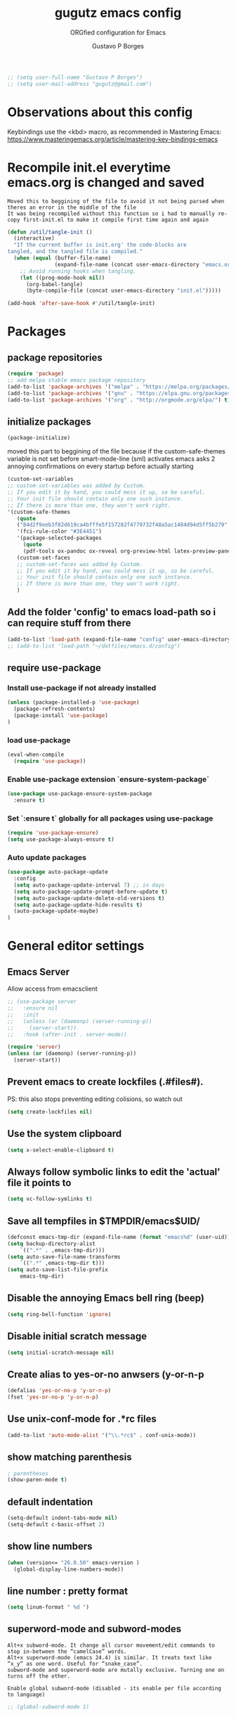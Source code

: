 #+OPTIONS: toc:0 num:nil
# #######################################################################
#+TITLE:     gugutz emacs config
#+SUBTITLE:  ORGfied configuration for Emacs
#+AUTHOR:    Gustavo P Borges
#+EMAIL:     gugutz@gmail.com
#+DESCRIPTION: This file is compiled to init.el automatically on every save
# #######################################################################

#+BEGIN_SRC emacs-lisp :tangle init.el
  ;; (setq user-full-name "Gustavo P Borges")
  ;; (setq user-mail-address "gugutz@gmail.com")
#+END_SRC
* Observations about this config
Keybindings use the <kbd> macro, as recommended in Mastering Emacs:
https://www.masteringemacs.org/article/mastering-key-bindings-emacs

* Recompile init.el everytime emacs.org is changed and saved

  : Moved this to beggining of the file to avoid it not being parsed when theres an error in the middle of the file
  : It was being recompiled without this function so i had to manually re-copy first-init.el to make it compile first time again and again


  #+BEGIN_SRC emacs-lisp :tangle init.el
(defun /util/tangle-init ()
  (interactive)
  "If the current buffer is init.org' the code-blocks are
tangled, and the tangled file is compiled."
  (when (equal (buffer-file-name)
               (expand-file-name (concat user-emacs-directory "emacs.org")))
    ;; Avoid running hooks when tangling.
    (let ((prog-mode-hook nil))
      (org-babel-tangle)
      (byte-compile-file (concat user-emacs-directory "init.el")))))
  #+END_SRC

  #+BEGIN_SRC emacs-lisp :tangle init.el
  (add-hook 'after-save-hook #'/util/tangle-init)
  #+END_SRC

* Packages

** package repositories

#+BEGIN_SRC emacs-lisp :tangle init.el
(require 'package)
;; add melpa stable emacs package repository
(add-to-list 'package-archives '("melpa" . "https://melpa.org/packages/"))
(add-to-list 'package-archives '("gnu" . "https://elpa.gnu.org/packages/"))
(add-to-list 'package-archives '("org" . "http://orgmode.org/elpa/") t) ; Org-mode's repository
#+END_SRC

** initialize packages
#+BEGIN_SRC emacs-lisp :tangle init.el
(package-initialize)
#+END_SRC

moved this part to beggining of the file because if the
custom-safe-themes variable is not set before smart-mode-line (sml) activates
emacs asks 2 annoying confirmations on every startup before actually starting

#+BEGIN_SRC emacs-lisp :tangle init.el
(custom-set-variables
;; custom-set-variables was added by Custom.
;; If you edit it by hand, you could mess it up, so be careful.
;; Your init file should contain only one such instance.
;; If there is more than one, they won't work right.
'(custom-safe-themes
   (quote
   ("84d2f9eeb3f82d619ca4bfffe5f157282f4779732f48a5ac1484d94d5ff5b279" "57f95012730e3a03ebddb7f2925861ade87f53d5bbb255398357731a7b1ac0e0" "3c83b3676d796422704082049fc38b6966bcad960f896669dfc21a7a37a748fa" default)))
   '(fci-rule-color "#3E4451")
   '(package-selected-packages
     (quote
     (pdf-tools ox-pandoc ox-reveal org-preview-html latex-preview-pane smart-mode-line-powerline-theme base16-theme gruvbox-theme darktooth-theme rainbow-mode smartscan restclient editorconfig prettier-js pandoc rjsx-mode js2-refactor web-mode evil-org multiple-cursors flycheck smart-mode-line ## evil-leader evil-commentary evil-surround htmlize magit neotree evil json-mode web-serverx org))))
   (custom-set-faces
   ;; custom-set-faces was added by Custom.
   ;; If you edit it by hand, you could mess it up, so be careful.
   ;; Your init file should contain only one such instance.
   ;; If there is more than one, they won't work right.
   )
#+END_SRC

** Add the folder 'config' to emacs load-path so i can require stuff from there

#+BEGIN_SRC emacs-lisp :tangle init.el
(add-to-list 'load-path (expand-file-name "config" user-emacs-directory))
;; (add-to-list 'load-path "~/dotfiles/emacs.d/config")
#+END_SRC

** require use-package

*** Install use-package if not already installed
#+BEGIN_SRC emacs-lisp :tangle init.el
(unless (package-installed-p 'use-package)
  (package-refresh-contents)
  (package-install 'use-package)
)
#+END_SRC

*** load use-package
#+BEGIN_SRC emacs-lisp :tangle init.el
(eval-when-compile
  (require 'use-package))
#+END_SRC

*** Enable use-package extension `ensure-system-package`
#+BEGIN_SRC emacs-lisp :tangle init.el
(use-package use-package-ensure-system-package
  :ensure t)
#+END_SRC

*** Set `:ensure t` globally for all packages using use-package
#+BEGIN_SRC emacs-lisp :tangle init.el
(require 'use-package-ensure)
(setq use-package-always-ensure t)
#+END_SRC

*** Auto update packages
#+BEGIN_SRC emacs-lisp :tangle init.el
(use-package auto-package-update
  :config
  (setq auto-package-update-interval 7) ;; in days
  (setq auto-package-update-prompt-before-update t)
  (setq auto-package-update-delete-old-versions t)
  (setq auto-package-update-hide-results t)
  (auto-package-update-maybe)
)
#+END_SRC


* General editor settings

** Emacs Server
Allow access from emacsclient
#+BEGIN_SRC emacs-lisp :tangle init.el
  ;; (use-package server
  ;;   :ensure nil
  ;;   :init
  ;;   (unless (or (daemonp) (server-running-p))
  ;;     (server-start))
  ;;   :hook (after-init . server-mode))
#+END_SRC

#+BEGIN_SRC emacs-lisp :tangle init.el
  (require 'server)
  (unless (or (daemonp) (server-running-p))
    (server-start))
#+END_SRC

** Prevent emacs to create lockfiles (.#files#).

PS: this also stops preventing editing colisions, so watch out
#+BEGIN_SRC emacs-lisp :tangle init.el
(setq create-lockfiles nil)
#+END_SRC

** Use the system clipboard
   #+BEGIN_SRC emacs-lisp :tangle init.el
(setq x-select-enable-clipboard t)
   #+END_SRC

** Always follow symbolic links to edit the 'actual' file it points to

#+BEGIN_SRC emacs-lisp :tangle init.el
(setq vc-follow-symlinks t)
#+END_SRC

** Save all tempfiles in $TMPDIR/emacs$UID/

#+BEGIN_SRC emacs-lisp :tangle init.el
(defconst emacs-tmp-dir (expand-file-name (format "emacs%d" (user-uid)) temporary-file-directory))
(setq backup-directory-alist
    `((".*" . ,emacs-tmp-dir)))
(setq auto-save-file-name-transforms
    `((".*" ,emacs-tmp-dir t)))
(setq auto-save-list-file-prefix
    emacs-tmp-dir)
#+END_SRC

** Disable the annoying Emacs bell ring (beep)

#+BEGIN_SRC emacs-lisp :tangle init.el
(setq ring-bell-function 'ignore)
#+END_SRC

** Disable initial scratch message

#+BEGIN_SRC emacs-lisp :tangle init.el
(setq initial-scratch-message nil)
#+END_SRC
** Create alias to yes-or-no anwsers (y-or-n-p
   #+BEGIN_SRC emacs-lisp :tangle init.el
(defalias 'yes-or-no-p 'y-or-n-p)
(fset 'yes-or-no-p 'y-or-n-p)
   #+END_SRC

** Use unix-conf-mode for .*rc files
#+BEGIN_SRC emacs-lisp :tangle init.el
(add-to-list 'auto-mode-alist '("\\.*rc$" . conf-unix-mode))
#+END_SRC
** show matching parenthesis
#+BEGIN_SRC emacs-lisp :tangle init.el
; parentheses
(show-paren-mode t)
#+END_SRC

** default indentation
#+BEGIN_SRC emacs-lisp :tangle init.el
(setq-default indent-tabs-mode nil)
(setq-default c-basic-offset 2)
#+END_SRC

** show line numbers
   #+BEGIN_SRC emacs-lisp :tangle init.el
  (when (version<= "26.0.50" emacs-version )
    (global-display-line-numbers-mode))
   #+END_SRC

** line number : pretty format
#+BEGIN_SRC emacs-lisp :tangle init.el
(setq linum-format " %d ")
#+END_SRC

** superword-mode and subword-modes

: Alt+x subword-mode. It change all cursor movement/edit commands to stop in-between the “camelCase” words.
: Alt+x superword-mode (emacs 24.4) is similar. It treats text like “x_y” as one word. Useful for “snake_case”.
: subword-mode and superword-mode are mutally exclusive. Turning one on turns off the other.

: Enable global subword-mode (disabled - its enable per file according to language)
#+BEGIN_SRC emacs-lisp :tangle init.el
;; (global-subword-mode 1)
#+END_SRC

** Turn on auto-revert mode (auto updates files changed on disk)

#+BEGIN_SRC emacs-lisp :tangle init.el
(global-auto-revert-mode 1)
(setq auto-revert-interval 0.5)
#+END_SRC

** Spellchecking
   #+BEGIN_SRC emacs-lisp :tangle init.el
(defconst *spell-check-support-enabled* t) ;; Enable with t if you prefer
   #+END_SRC

** C-n insert newlines if the point is at the end of the buffer.

: Useful, as it means you won’t have to reach for the return key to add newlines!
#+BEGIN_SRC emacs-lisp :tangle init.el
(setq next-line-add-newlines t)
#+END_SRC

** Remove the ^M characters from files that contains Unix and DOS line endings

#+BEGIN_SRC emacs-lisp :tangle init.el
(defun remove-dos-eol ()
  "Do not show ^M in files containing mixed UNIX and DOS line endings."
  (interactive)
  (setq buffer-display-table (make-display-table))
  (aset buffer-display-table ?\^M [])
)
#+END_SRC

*** Hook it to text-mode and prog-mode
#+BEGIN_SRC emacs-lisp :tangle init.el
(add-hook 'text-mode-hook 'remove-dos-eol)
(add-hook 'prog-mode-hook 'remove-dos-eol)
#+END_SRC

** Increase, decrease and adjust font size

   #+BEGIN_SRC emacs-lisp :tangle init.el
  (global-set-key (kbd "C-S-+") #'text-scale-increase)
  (global-set-key (kbd "C-S-_") #'text-scale-decrease)
  ;; (global-set-key (kbd "C-)") #'text-scale-adjust)
   #+END_SRC

** expand-region
#+BEGIN_SRC emacs-lisp :tangle init.el
;; (require 'expand-region)
(global-set-key (kbd "C-S-<tab>") 'er/expand-region)
#+END_SRC

** refresh buffer with F5
#+BEGIN_SRC emacs-lisp :tangle init.el
(global-set-key [f5] '(lambda () (interactive) (revert-buffer nil t nil)))
#+END_SRC
** C-k kills current buffer without having to select which buffer

By default C-x k prompts to select which buffer should be selected.
I almost always want to kill the current buffer, so this snippet helps in that.
#+BEGIN_SRC emacs-lisp :tangle init.el
;; Kill current buffer; prompt only if
;; there are unsaved changes.
(global-set-key (kbd "C-x k")
  '(lambda () (interactive) (kill-buffer (current-buffer)))
)
#+END_SRC

** smooth scrolling

#+BEGIN_SRC emacs-lisp :tangle init.el
;; Vertical Scroll
(setq scroll-step 1)
(setq scroll-margin 1)
(setq scroll-conservatively 101)
(setq scroll-up-aggressively 0.01)
(setq scroll-down-aggressively 0.01)
(setq auto-window-vscroll nil)
(setq fast-but-imprecise-scrolling nil)
(setq mouse-wheel-scroll-amount '(1 ((shift) . 1)))
(setq mouse-wheel-progressive-speed nil)
;; Horizontal Scroll
(setq hscroll-step 1)
(setq hscroll-margin 1)
#+END_SRC

* Text editing settings

#+BEGIN_SRC emacs-lisp :tangle init.el
(defun upcase-backward-word (arg)
  (interactive "p")
  (upcase-word (- arg))
)
#+END_SRC

#+BEGIN_SRC emacs-lisp :tangle init.el
(defun downcase-backward-word (arg)
  (interactive "p")
  (downcase-word (- arg))
)
#+END_SRC

#+BEGIN_SRC emacs-lisp :tangle init.el
(defun capitalize-backward-word (arg)
  (interactive "p")
  (capitalize-word (- arg))
)
#+END_SRC

#+BEGIN_SRC emacs-lisp :tangle init.el
(global-set-key (kbd "C-M-u")	 'upcase-backward-word)
(global-set-key (kbd "C-M-l")	 'downcase-backward-word)
;; this replaces native capitlize word!
(global-set-key (kbd "M-c")	 'capitalize-backward-word)
#+END_SRC


* GPG Encryption

  #+BEGIN_SRC emacs-lisp :tangle init.el
(require 'epa-file)
(epa-file-enable)
  #+END_SRC

* Make emacs use $PATH defined in the systems shell

: snippet taken from oficial use package github page
#+BEGIN_SRC emacs-lisp :tangle init.el
(use-package exec-path-from-shell
  :if (memq window-system '(mac ns))
  :ensure t
  :config
  (exec-path-from-shell-initialize)
)
#+END_SRC

* Mouse configuration
** Enable mouse support in terminal mode

#+BEGIN_SRC emacs-lisp :tangle init.el
(when (eq window-system nil)
  (xterm-mouse-mode 1))
#+END_SRC

#+BEGIN_SRC emacs-lisp :tangle init.el
  ;; (use-package mouse3
  ;;     :config
  ;; (global-set-key (kbd "<mouse-3>") 'mouse3-popup-menu))
#+END_SRC

** right-click-context-menu

#+BEGIN_SRC emacs-lisp :tangle init.el
(use-package right-click-context
  :ensure t
  :config
  (global-set-key (kbd "<menu>") 'right-click-context-menu)
  (global-set-key (kbd "<mouse-3>") 'right-click-context-menu)
  (bind-key "C-c <mouse-3>" 'right-click-context-menu)

  ;; (setq right-click-context-mode-lighter "🐭")

  ;; customize the right-click-context-menu
  (let ((right-click-context-local-menu-tree
       (append right-click-context-global-menu-tree
             '(("Insert"
                ("Go to definition" :call (lsp-goto-type-definition)
                ("FooBar" :call (insert "FooBar"))
                )))))
  (right-click-context-menu))))
#+END_SRC

* hippie-expand (native emacs expand function)

#+BEGIN_SRC emacs-lisp :tangle init.el
(use-package hippie-exp
  ;;:ensure nil
  :defer t
  :bind
  ("<tab>" . hippie-expand)
  ("<C-return>" . hippie-expand)
  ("C-M-SPC" . hippie-expand)
  (:map evil-insert-state-map
  ("<tab>" . hippie-expand)
  )
  :config
  (setq-default hippie-expand-try-functions-list
        '(yas-hippie-try-expand
          yas-expand
          company-indent-or-complete-common
          emmet-expand-line
          )
  )
)
#+END_SRC


* undo-tree
#+BEGIN_SRC emacs-lisp :tangle init.el
(use-package undo-tree
  :ensure t
  :init
  (global-undo-tree-mode)
;;  (undo-tree-mode)
)
#+END_SRC

* Evil

#+BEGIN_SRC emacs-lisp :tangle init.el
(use-package evil
    :ensure t
    :init
    (setq evil-ex-complete-emacs-commands nil)
    (setq evil-vsplit-window-right t)
    (setq evil-split-window-below t)
    (setq evil-shift-round nil)
    (setq evil-esc-delay 0)  ;; Don't wait for any other keys after escape is pressed.
    ;; Make Evil look a bit more like (n) vim  (??)
    (setq evil-search-module 'isearch-regexp)
    ;; (setq evil-search-module 'evil-search)
    (setq evil-magic 'very-magic)
    (setq evil-shift-width (symbol-value 'tab-width))
    (setq evil-regexp-search t)
    (setq evil-search-wrap t)
    ;; (setq evil-want-C-i-jump t)
    (setq evil-want-C-u-scroll t)
    (setq evil-want-fine-undo nil)
    (setq evil-want-integration nil)
    ;; (setq evil-want-abbrev-on-insert-exit nil)
    (setq evil-want-abbrev-expand-on-insert-exit nil)
    (setq evil-mode-line-format '(before . mode-line-front-space)) ;; move evil tag to beginning of modeline
    ;; Cursor is alway black because of evil.
    ;; Here is the workaround
    ;; (@see https://bitbucket.org/lyro/evil/issue/342/evil-default-cursor-setting-should-default)
    (setq evil-default-cursor t)
    ;; change cursor color according to mode
    (setq evil-emacs-state-cursor '("#ff0000" box))
    (setq evil-motion-state-cursor '("#FFFFFF" box))
    (setq evil-normal-state-cursor '("#00ff00" box))
    (setq evil-visual-state-cursor '("#abcdef" box))
    (setq evil-insert-state-cursor '("#e2f00f" bar))
    (setq evil-replace-state-cursor '("red" hbar))
    (setq evil-operator-state-cursor '("red" hollow))

  :bind
  (:map evil-normal-state-map
  ("g t" . centaur-tabs-forward)
  ("g T" . centaur-tabs-backward)
  (", w" . evil-window-vsplit)
  ("C-r" . undo-tree-redo)
  )
  (:map evil-insert-state-map
  ;; this is also defined globally above in the config
  ("C-S-<tab>" . er/expand-region)
  )

;; check if global-set-key also maps to evil insert mode; if yes delete bellow snippets
  :config
  (evil-mode)

;; unset evil bindings that conflits with other stuff
  (define-key evil-insert-state-map (kbd "<tab>") nil)
  (define-key evil-normal-state-map (kbd "<tab>") nil)
  (define-key evil-visual-state-map (kbd "<tab>") nil)

  ;; vim-like navigation with C-w hjkl
  (define-prefix-command 'evil-window-map)
  (define-key evil-window-map (kbd "h") 'evil-window-left)
  (define-key evil-window-map (kbd "j") 'evil-window-down)
  (define-key evil-window-map (kbd "k") 'evil-window-up)
  (define-key evil-window-map (kbd "l") 'evil-window-right)
  (define-key evil-window-map (kbd "b") 'evil-window-bottom-right)
  (define-key evil-window-map (kbd "c") 'evil-window-delete)
  (define-key evil-motion-state-map (kbd "M-w") 'evil-window-map)

  ;; make esc quit or cancel everything in Emacs
  (define-key evil-normal-state-map [escape] 'keyboard-quit)
  (define-key evil-visual-state-map [escape] 'keyboard-quit)
  (define-key minibuffer-local-map [escape] 'minibuffer-keyboard-quit)
  (define-key minibuffer-local-ns-map [escape] 'minibuffer-keyboard-quit)
  (define-key minibuffer-local-completion-map [escape] 'minibuffer-keyboard-quit)
  (define-key minibuffer-local-must-match-map [escape] 'minibuffer-keyboard-quit)
  (define-key minibuffer-local-isearch-map [escape] 'minibuffer-keyboard-quit)

  ;; recover native emacs commands that are overriden by evil
  ;; this gives priority to native emacs behaviour rathen than Vim's
  (define-key evil-normal-state-map (kbd "SPC") 'ace-jump-mode)
  (define-key evil-visual-state-map (kbd "SPC") 'ace-jump-mode)
  (define-key evil-normal-state-map (kbd "C-e") 'evil-end-of-line)
  (define-key evil-insert-state-map (kbd "C-e") 'move-end-of-line)
  (define-key evil-visual-state-map (kbd "C-e") 'evil-end-of-line)
  (define-key evil-motion-state-map (kbd "C-e") 'evil-end-of-line)
  (define-key evil-insert-state-map (kbd "C-d") 'evil-delete-char)
  (define-key evil-normal-state-map (kbd "C-d") 'evil-delete-char)
  (define-key evil-visual-state-map (kbd "C-d") 'evil-delete-char)
  (define-key evil-normal-state-map (kbd "C-k") 'kill-line)
  (define-key evil-insert-state-map (kbd "C-k") 'kill-line)
  (define-key evil-visual-state-map (kbd "C-k") 'kill-line)
  (define-key evil-insert-state-map (kbd "C-w") 'kill-region)
  (define-key evil-normal-state-map (kbd "C-w") 'kill-region)
  (define-key evil-visual-state-map (kbd "C-w") 'kill-region)
  (define-key evil-normal-state-map (kbd "C-w") 'evil-delete)
  (define-key evil-insert-state-map (kbd "C-w") 'evil-delete)
  (define-key evil-visual-state-map (kbd "C-w") 'evil-delete)
  (define-key evil-normal-state-map (kbd "C-y") 'yank)
  (define-key evil-insert-state-map (kbd "C-y") 'yank)
  (define-key evil-visual-state-map (kbd "C-y") 'yank)
  (define-key evil-normal-state-map (kbd "C-f") 'evil-forward-char)
  (define-key evil-insert-state-map (kbd "C-f") 'evil-forward-char)
  (define-key evil-insert-state-map (kbd "C-f") 'evil-forward-char)
  (define-key evil-normal-state-map (kbd "C-b") 'evil-backward-char)
  (define-key evil-insert-state-map (kbd "C-b") 'evil-backward-char)
  (define-key evil-visual-state-map (kbd "C-b") 'evil-backward-char)
  (define-key evil-normal-state-map (kbd "C-n") 'evil-next-line)
  (define-key evil-insert-state-map (kbd "C-n") 'evil-next-line)
  (define-key evil-visual-state-map (kbd "C-n") 'evil-next-line)
  (define-key evil-normal-state-map (kbd "C-p") 'evil-previous-line)
  (define-key evil-insert-state-map (kbd "C-p") 'evil-previous-line)
  (define-key evil-visual-state-map (kbd "C-p") 'evil-previous-line)
  (define-key evil-normal-state-map (kbd "Q") 'call-last-kbd-macro)
  (define-key evil-visual-state-map (kbd "Q") 'call-last-kbd-macro)
  (define-key evil-insert-state-map (kbd "C-r") 'search-backward)
)
#+END_SRC


** Window and buffer navigation with vim-like bindings

*** vim-like navigation using C- HJKL (uppercase homerow keys)
    #+BEGIN_SRC emacs-lisp :tangle init.el
(use-package windmove
  :ensure t
  :config
  ;; use shift + arrow keys to switch between visible buffers
  ;; (windmove-default-keybindings)
  (windmove-default-keybindings 'control)
  (global-set-key (kbd "C-S-H") 'windmove-left)
  (global-set-key (kbd "C-S-L") 'windmove-right)
  (global-set-key (kbd "C-S-K") 'windmove-up)
  (global-set-key (kbd "C-S-J") 'windmove-down)
)
#+END_SRC




** evil-leader

#+BEGIN_SRC emacs-lisp :tangle init.el
(use-package evil-leader
  :config
  (global-evil-leader-mode)
  (evil-leader/set-leader ",")
  (evil-leader/set-key
    "e" 'find-file
    "q" 'evil-quit
    "w" 'save-buffer
    "d" 'delete-frame
    "k" 'kill-buffer
    "b" 'switch-to-buffer
    "-" 'split-window-bellow
    "|" 'split-window-right)
)
#+END_SRC

** Evil Surround

#+BEGIN_SRC emacs-lisp :tangle init.el
(use-package evil-surround
  :config
  (global-evil-surround-mode 1)
)
#+END_SRC

#+BEGIN_SRC emacs-lisp :tangle init.el
(defun evil-surround-prog-mode-hook-setup ()
  "Documentation string, idk, put something here later."
  (push '(47 . ("/" . "/")) evil-surround-pairs-alist)
  (push '(40 . ("(" . ")")) evil-surround-pairs-alist)
  (push '(41 . ("(" . ")")) evil-surround-pairs-alist)
  (push '(91 . ("[" . "]")) evil-surround-pairs-alist)
  (push '(93 . ("[" . "]")) evil-surround-pairs-alist)
)
(add-hook 'prog-mode-hook 'evil-surround-prog-mode-hook-setup)
#+END_SRC

#+BEGIN_SRC emacs-lisp :tangle init.el
(defun evil-surround-js-mode-hook-setup ()
  "ES6." ;  this is a documentation string, a feature in Lisp
  ;; I believe this is for auto closing pairs
  (push '(?1 . ("{`" . "`}")) evil-surround-pairs-alist)
  (push '(?2 . ("${" . "}")) evil-surround-pairs-alist)
  (push '(?4 . ("(e) => " . "(e)")) evil-surround-pairs-alist)
  ;; ReactJS
  (push '(?3 . ("classNames(" . ")")) evil-surround-pairs-alist)
)
(add-hook 'js2-mode-hook 'evil-surround-js-mode-hook-setup)
#+END_SRC

#+BEGIN_SRC emacs-lisp :tangle init.el
(defun evil-surround-emacs-lisp-mode-hook-setup ()
  (push '(?` . ("`" . "'")) evil-surround-pairs-alist)
)
(add-hook 'emacs-lisp-mode-hook 'evil-surround-emacs-lisp-mode-hook-setup)

(defun evil-surround-org-mode-hook-setup ()
  (push '(91 . ("[" . "]")) evil-surround-pairs-alist)
  (push '(93 . ("[" . "]")) evil-surround-pairs-alist)
  (push '(?= . ("=" . "=")) evil-surround-pairs-alist)
)
(add-hook 'org-mode-hook 'evil-surround-org-mode-hook-setup)
   #+END_SRC


** Vim Commentary

#+BEGIN_SRC emacs-lisp :tangle init.el
(use-package evil-commentary
  :config
  (evil-commentary-mode)
)
#+END_SRC

** Evil-Matchit
#+BEGIN_SRC emacs-lisp :tangle init.el
(use-package evil-matchit
  :config
  (global-evil-matchit-mode 1)
)
#+END_SRC


* multiple cursors

#+BEGIN_SRC emacs-lisp :tangle init.el
(use-package multiple-cursors
  :after evil
  ;; step 1, select thing in visual-mode (OPTIONAL)
  ;; step 2, `mc/mark-all-like-dwim' or `mc/mark-all-like-this-in-defun'
  ;; step 3, `ace-mc-add-multiple-cursors' to remove cursor, press RET to confirm
  ;; step 4, press s or S to start replace
  ;; step 5, press C-g to quit multiple-cursors
  :bind
  ("M-u" . hydra-multiple-cursors/body)
  :config
  (define-key evil-visual-state-map (kbd "mn") 'mc/mark-next-like-this)
  (define-key evil-visual-state-map (kbd "ma") 'mc/mark-all-like-this-dwim)
  (define-key evil-visual-state-map (kbd "md") 'mc/mark-all-like-this-in-defun)
  (define-key evil-visual-state-map (kbd "mm") 'ace-mc-add-multiple-cursors)
  (define-key evil-visual-state-map (kbd "ms") 'ace-mc-add-single-cursor)
)
#+END_SRC

* org-mode

#+BEGIN_SRC emacs-lisp :tangle init.el
(use-package org
  :ensure org-plus-contrib
  :defer t
  :bind
  ("C-c l" . org-store-link)
  ("C-c a" . org-agenda)
  ("C-c c" . org-capture)
  ("C-c b" . org-switch)
  ;; this map is to delete de bellow commented lambda that does the same thing
  ;; Resolve issue with Tab not working with ORG only in Normal VI Mode in terminal
  ;; (something with TAB on terminals being related to C-i...)
  (:map evil-normal-state-map
  ("<tab>" . org-cycle)
  )
  :config
  ;;(add-hook 'org-mode-hook
  ;;          (lambda ()
  ;;        (define-key evil-normal-state-map (kbd "TAB") 'org-cycle)))
  ;; ox-extras
  ;; add suport for the ignore tag (ignores a headline without ignoring its content)
  (require ox-extra)
  (ox-extras-activate '(ignore-headlines))
  ;; general org config variables
  (setq org-log-done 'time)
  (setq org-export-backends (quote (ascii html icalendar latex md odt)))
  (setq org-use-speed-commands t)
  (setq org-confirm-babel-evaluate 'nil)
  (setq org-todo-keywords
   '((sequence "TODO" "IN-PROGRESS" "REVIEW" "|" "DONE")))
  (setq org-agenda-window-setup 'other-window)
  ;; Show CLOSED tag line in closed TODO items
  (setq org-log-done 'time)
  ;; Prompt to leave a note when closing an item
  (setq org-log-done 'note)

  ;;ox-twbs (exporter to twitter bootstrap html)
  (setq org-enable-bootstrap-support t)

  (defun org-export-turn-on-syntax-highlight()
    "Setup variables to turn on syntax highlighting when calling `org-latex-export-to-pdf'"
    (interactive)
    (setq org-latex-listings 'minted
          org-latex-packages-alist '(("" "minted"))
          org-latex-pdf-process
          '("pdflatex -shell-escape -interaction nonstopmode -output-directory %o %f"
            "pdflatex -shell-escape -interaction nonstopmode -output-directory %o %f")))
)
#+END_SRC


** Evil-ORG

#+BEGIN_SRC emacs-lisp :tangle init.el
(use-package evil-org
  :after (org)
  :hook
  (org-mode . evil-org-mode)
  :config
  (lambda ()
    (evil-org-set-key-theme))
)
#+END_SRC

** ox-pandoc

#+BEGIN_NOTE
As pandoc supports many number of formats, initial org-export-dispatch
shortcut menu does not show full of its supported formats. You can customize
org-pandoc-menu-entry variable (and probably restart Emacs) to change its
default menu entries.
If you want delayed loading of `ox-pandoc’ when org-pandoc-menu-entry
is customized, please consider the following settings in your init file"
#+END_NOTE

#+BEGIN_SRC emacs-lisp :tangle init.el
(use-package ox-pandoc
  :after (org ox)
  :config
  ;; default options for all output formats
  (setq org-pandoc-options '((standalone . t)))
  ;; cancel above settings only for 'docx' format
  (setq org-pandoc-options-for-docx '((standalone . nil)))
  ;; special settings for beamer-pdf and latex-pdf exporters
  (setq org-pandoc-options-for-beamer-pdf '((pdf-engine . "xelatex")))
  (setq org-pandoc-options-for-latex-pdf '((pdf-engine . "luatex")))
  ;; special extensions for markdown_github output
  (setq org-pandoc-format-extensions '(markdown_github+pipe_tables+raw_html))
)
#+END_SRC


** ReveaJS org-reveal:
: This delay makes the options to export to RevealJS appear on the exporter menu (C-c C-e)

#+BEGIN_SRC emacs-lisp :tangle init.el
(use-package ox-reveal
  :after (ox)
  :config (setq org-reveal-root "https://cdn.jsdelivr.net/reveal.js/3.0.0/")
)
#+END_SRC

** UTF8 pretty bullets in org mode
#+BEGIN_SRC emacs-lisp :tangle init.el
(use-package org-bullets
  :config
  (add-hook 'org-mode-hook (lambda () (org-bullets-mode 1)))
)
#+END_SRC

* LaTeX

#+BEGIN_SRC emacs-lisp :tangle init.el
(use-package tex
  :ensure auctex
  :defer t
  :custom
  (TeX-auto-save t)
  (TeX-parse-self t)
  (TeX-master nil)
  ;; to use pdfview with auctex
  (TeX-view-program-selection '((output-pdf "pdf-tools"))
    TeX-source-correlate-start-server t)
  (TeX-view-program-list '(("pdf-tools" "TeX-pdf-tools-sync-view")))
  (TeX-after-compilation-finished-functions #'TeX-revert-document-buffer)
  :config
  (if (version< emacs-version "26")
    (add-hook LaTeX-mode-hook #'display-line-numbers-mode))
  (add-hook 'LaTeX-mode-hook
    (lambda ()
        (turn-on-reftex)
        (setq reftex-plug-into-AUCTeX t)
        (reftex-isearch-minor-mode)
        (setq TeX-PDF-mode t)
        (setq TeX-source-correlate-method 'synctex)
        (setq TeX-source-correlate-start-server t)))
)

#+END_SRC


* Helm

#+BEGIN_SRC emacs-lisp :tangle init.el
(use-package helm
  :ensure t
  :bind
  ("M-x" . helm-M-x)
  ("M-x" . helm-M-x)
  ("C-c h" . helm-command-prefix)
  ("C-x b" . helm-buffers-list)
  ("C-x C-b" . helm-mini)
  ("C-x C-f" . helm-find-files)
  ("C-x r b" . helm-bookmarks)
  ("M-y" . helm-show-kill-ring)
  ("M-:" . helm-eval-expression-with-eldoc)
  (:map helm-map
  ("C-z" . helm-select-action)
  ("C-h a" . helm-apropos)
  ("C-c h" . helm-execute-persistent-action)
  ("<tab>" . helm-execute-persistent-action)
  )
  :init
  (setq helm-autoresize-mode t)
  (setq helm-buffer-max-length 40)
  (setq helm-bookmark-show-location t)
  (setq helm-buffer-max-length 40)
  (setq helm-split-window-inside-p t)
  (setq helm-mode-fuzzy-match t)
  (setq helm-ff-file-name-history-use-recentf t)
  (setq helm-ff-skip-boring-files t)
  (setq helm-follow-mode-persistent t)
  ;; take between 10-30% of screen space
  (setq helm-autoresize-min-height 10)
  (setq helm-autoresize-max-height 30)
  :config
  (require 'helm-config)
  (helm-mode 1)
  ;; Make helm replace the default Find-File and M-x
  (global-set-key [remap execute-extended-command] #'helm-M-x)
  (global-set-key [remap find-file] #'helm-find-files)
  ;; helm bindings
  (global-unset-key (kbd "C-x c"))
)
#+END_SRC

* Projectile
#+BEGIN_SRC emacs-lisp :tangle init.el
(use-package projectile
  :ensure t
  :bind
  (:map projectile-mode-map
  ("s-p" . projectile-command-map)
  ("C-c p" . projectile-command-map)
  )
  :config
  (projectile-mode +1)
  (setq projectile-globally-ignored-files
        (append '("~"
                  ".swp"
                  ".pyc")
                projectile-globally-ignored-files))
)
#+END_SRC

#+BEGIN_SRC emacs-lisp :tangle init.el
(use-package helm-projectile
  :ensure t
;  :after projectile
;  :demand t
  :config
  (helm-projectile-on)
)
#+END_SRC

* Dired

#+BEGIN_SRC emacs-lisp :tangle init.el
(use-package dired-k
  :after dired
  :config
  (setq dired-k-style 'git)
  (setq dired-k-human-readable t)
  (setq dired-dwin-target t)
  (add-hook 'dired-initial-position-hook #'dired-k)
)
#+END_SRC

* Magit
   #+BEGIN_SRC emacs-lisp :tangle init.el
(use-package magit
  :ensure t
  :custom
  (magit-auto-revert-mode nil)
  :bind
  ("M-g s" . magit-status)
  ("C-x g" . magit-status)
)
#+END_SRC

** evil-magit
#+BEGIN_SRC emacs-lisp :tangle init.el
(use-package evil-magit
  :ensure t
  :init
;;  (evil-magit-init)
  (setq evil-magit-state 'normal)
  (setq evil-magit-use-y-for-yank nil)
  :config
  (evil-define-key evil-magit-state magit-mode-map "j" 'magit-log-popup)
  (evil-define-key evil-magit-state magit-mode-map "k" 'evil-next-visual-line)
  (evil-define-key evil-magit-state magit-mode-map "l" 'evil-previous-visual-line)
)
#+END_SRC

* Treemacs (neotree like navigation)

** Treemacs itself
   #+BEGIN_SRC emacs-lisp :tangle init.el
(use-package treemacs
  :ensure t
  :defer t
  :hook
  (after-init . treemacs)
  :config
  (progn
    (setq treemacs-collapse-dirs                 (if treemacs-python-executable 3 0)
          treemacs-deferred-git-apply-delay      0.5
          treemacs-display-in-side-window        t
          treemacs-eldoc-display                 t
          treemacs-file-event-delay              5000
          treemacs-file-follow-delay             0.2
          treemacs-follow-after-init             t
          treemacs-git-command-pipe              ""
          treemacs-goto-tag-strategy             'refetch-index
          treemacs-indentation                   2
          treemacs-indentation-string            " "
          treemacs-is-never-other-window         nil
          treemacs-max-git-entries               5000
          treemacs-missing-project-action        'ask
          treemacs-no-png-images                 nil
          treemacs-no-delete-other-windows       t
          treemacs-project-follow-cleanup        nil
          treemacs-persist-file                  (expand-file-name ".cache/treemacs-persist" user-emacs-directory)
          treemacs-position                      'left
          treemacs-recenter-distance             0.1
          treemacs-recenter-after-file-follow    nil
          treemacs-recenter-after-tag-follow     nil
          treemacs-recenter-after-project-jump   'always
          treemacs-recenter-after-project-expand 'on-distance
          treemacs-show-cursor                   nil
          treemacs-show-hidden-files             t
          treemacs-silent-filewatch              nil
          treemacs-silent-refresh                nil
          treemacs-sorting                       'alphabetic-desc
          treemacs-space-between-root-nodes      t
          treemacs-tag-follow-cleanup            t
          treemacs-tag-follow-delay              1.5
          treemacs-width                         35)

    ;; The default width and height of the icons is 22 pixels. If you are
    ;; using a Hi-DPI display, uncomment this to double the icon size.
    ;;(treemacs-resize-icons 44)

    (treemacs-follow-mode t)
    (treemacs-filewatch-mode t)
    (treemacs-fringe-indicator-mode t)
    (pcase (cons (not (null (executable-find "git")))
                 (not (null treemacs-python-executable)))
      (`(t . t)
       (treemacs-git-mode 'deferred))
      (`(t . _)
       (treemacs-git-mode 'simple))))
  :bind
  (:map global-map
        ("<f8>"       . treemacs)
        ("M-0"       . treemacs-select-window)
        ("C-x t 1"   . treemacs-delete-other-windows)
        ("C-x t t"   . treemacs)
        ("C-x t B"   . treemacs-bookmark)
        ("C-x t C-t" . treemacs-find-file)
        ("C-x t M-t" . treemacs-find-tag)))
   #+END_SRC

** Treemacs Evil
   #+BEGIN_SRC emacs-lisp :tangle init.el
(use-package treemacs-evil
  :after treemacs evil
  :ensure t)
   #+END_SRC

** Treemacs Projectile
   #+BEGIN_SRC emacs-lisp :tangle init.el
(use-package treemacs-projectile
  :after treemacs projectile
  :ensure t)
   #+END_SRC

** Treemacs Dired
   #+BEGIN_SRC emacs-lisp :tangle init.el
(use-package treemacs-icons-dired
  :after treemacs dired
  :ensure t
  :config (treemacs-icons-dired-mode))
   #+END_SRC

** Treemacs Magit
   #+BEGIN_SRC emacs-lisp :tangle init.el
(use-package treemacs-magit
  :after treemacs magit
  :ensure t)
   #+END_SRC

* Neotree

#+BEGIN_SRC emacs-lisp :tangle init.el
(use-package neotree
  :bind
  ("<f7>" . neotree-toggle)
  :config
  (progn
    (setq neo-smart-open t)
    (setq neo-window-fixed-size nil)
    (evil-leader/set-key
      "tt" 'neotree-toggle
      "tp" 'neotree-projectile-action))

  ;; neotree 'icons' theme, which supports filetype icons
  (setq neo-theme (if (display-graphic-p) 'icons))
  (setq neo-theme 'icons)
  (setq neo-window-width 32)

  ;; Neotree bindings
  (add-hook 'neotree-mode-hook
            (lambda ()
              ; default Neotree bindings
              (define-key evil-normal-state-local-map (kbd "<tab>") 'neotree-enter)
              (define-key evil-normal-state-local-map (kbd "SPC") 'neotree-quick-look)
              (define-key evil-normal-state-local-map (kbd "q") 'neotree-hide)
              (define-key evil-normal-state-local-map (kbd "RET") 'neotree-enter)
              (define-key evil-normal-state-local-map (kbd "g") 'neotree-refresh)
              (define-key evil-normal-state-local-map (kbd "n") 'neotree-next-line)
              (define-key evil-normal-state-local-map (kbd "p") 'neotree-previous-line)
              (define-key evil-normal-state-local-map (kbd "A") 'neotree-stretch-toggle)
              (define-key evil-normal-state-local-map (kbd "H") 'neotree-hidden-file-toggle)
              (define-key evil-normal-state-local-map (kbd "|") 'neotree-enter-vertical-split)
              (define-key evil-normal-state-local-map (kbd "-") 'neotree-enter-horizontal-split)
              ; simulating NERDTree bindings in Neotree
              (define-key evil-normal-state-local-map (kbd "R") 'neotree-refresh)
              (define-key evil-normal-state-local-map (kbd "r") 'neotree-refresh)
              (define-key evil-normal-state-local-map (kbd "u") 'neotree-refresh)
              (define-key evil-normal-state-local-map (kbd "C") 'neotree-change-root)
              (define-key evil-normal-state-local-map (kbd "c") 'neotree-create-node))))
#+END_SRC

* dired-sidebar

  #+BEGIN_SRC emacs-lisp :tangle init.el
(require 'neotree)
  #+END_SRC

** toggle neotree with F8
   #+BEGIN_SRC emacs-lisp :tangle init.el
(global-set-key [f6] 'dired-sidebar-toggle-sidebar)
   #+END_SRC

** other settings for dired-sidebar
   #+BEGIN_SRC emacs-lisp :tangle init.el
(setq dired-sidebar-subtree-line-prefix "__")
(setq dired-sidebar-theme 'vscode)
(setq dired-sidebar-use-term-integration t)
(setq dired-sidebar-use-custom-font t)
   #+END_SRC

* Shell

** System Shell
*** Make system shell open in a split-window buffer at the bottom of the screen

#+BEGIN_SRC emacs-lisp :tangle init.el
(defun /shell/new-window ()
    "Opens up a new shell in the directory associated with the current buffer's file."
    (interactive)
    (let* ((parent (if (buffer-file-name)
                        (file-name-directory (buffer-file-name))
                    default-directory))
            (height (/ (window-total-height) 3))
            (name   (car (last (split-string parent "/" t)))))
        (split-window-vertically (- height))
        (other-window 1)
        (shell "new")
        (rename-buffer (concat "*shell: " name "*"))
        (insert (concat "ls"))
    )
)

; Pull system shell in a new bottom window
(define-key evil-normal-state-map (kbd "\"") #'/shell/new-window)
(define-key evil-visual-state-map (kbd "\"") #'/shell/new-window)
(define-key evil-motion-state-map (kbd "\"") #'/shell/new-window)
#+END_SRC


** Eshell

*** Make eshell open in a split-window buffer at the bottom of the screen

    #+BEGIN_SRC emacs-lisp :tangle init.el
 (defun /eshell/new-window ()
     "Opens up a new eshell in the directory associated with the current buffer's file.  The eshell is renamed to match that directory to make multiple eshell windows easier."
     (interactive)
     (let* ((parent (if (buffer-file-name)
                        (file-name-directory (buffer-file-name))
                      default-directory))
            (height (/ (window-total-height) 3))
            (name   (car (last (split-string parent "/" t)))))
       (split-window-vertically (- height))
       (other-window 1)
       (eshell "new")
       (rename-buffer (concat "*eshell: " name "*"))

       (insert (concat "ls"))
       (eshell-send-input)))

 ; Pull eshell in a new bottom window
 (define-key evil-normal-state-map (kbd "!") #'/eshell/new-window)
 (define-key evil-visual-state-map (kbd "!") #'/eshell/new-window)
 (define-key evil-motion-state-map (kbd "!") #'/eshell/new-window)
    #+END_SRC



* ace jump mode
#+BEGIN_SRC emacs-lisp :tangle init.el
(use-package ace-jump-mode
  :ensure t
  :bind
  ("C-." . ace-jump-mode)
)
#+END_SRC

* PDF Tools

** Install pdf-tools if its not already installed
   #+BEGIN_SRC emacs-lisp :tangle init.el
  ;; (pdf-tools-install)
  ;; the docs say if i care about startup time, i should use pdf-loader-install instead of pdf-tools-install, but doenst say why
  ;; (pdf-loader-install)
   #+END_SRC

** Make buffer refresh every 1 second to PDF-tools updates the changed pdf
   #+BEGIN_SRC emacs-lisp :tangle init.el
  (add-hook 'TeX-after-compilation-finished-functions #'TeX-revert-document-buffer)
  ;; (add-hook 'pdf-view-mode-hook 'auto-revert-mode)
  ;; (add-hook 'doc-view-mode-hook 'auto-revert-mode)
   #+END_SRC

** PDF tools evil keybindings
   #+BEGIN_SRC emacs-lisp :tangle init.el
  (evil-define-key 'normal pdf-view-mode-map
    "h" 'pdf-view-previous-page-command
    "j" (lambda () (interactive) (pdf-view-next-line-or-next-page 5))
    "k" (lambda () (interactive) (pdf-view-previous-line-or-previous-page 5))
    "l" 'pdf-view-next-page-command)
   #+END_SRC



* Appearance

** cleaning the default UI

   #+BEGIN_SRC emacs-lisp :tangle init.el
(setq inhibit-splash-screen t)

(blink-cursor-mode t)
(setq blink-cursor-blinks 0) ;; blink forever
(setq-default indicate-empty-lines t)
(setq-default line-spacing 3)
(setq frame-title-format '("Emacs"))
   #+END_SRC

*** Remove scroll bars from frames
    #+BEGIN_SRC emacs-lisp :tangle init.el
(scroll-bar-mode -1)
    #+END_SRC

*** Remove menu bar and tool bar
    #+BEGIN_SRC emacs-lisp :tangle init.el
(tool-bar-mode -1)
(menu-bar-mode -1)
    #+END_SRC

** Applying my theme

   #+BEGIN_SRC emacs-lisp :tangle init.el

  (add-to-list 'custom-theme-load-path "~/dotfiles/emacs.d/themes/")
  ; theme options:
  ; atom-one-dark (doenst work well with emacsclient, ugly blue bg)
  ; dracula
  ; darktooth
  ; gruvbox-dark-hard
  ; gruvbox-dark-light
  ; gruvbox-dark-medium
  ; base16-default-dark-theme -- this one is good

  (setq my-theme 'darkplus)

   #+END_SRC

   Load the theme

   #+BEGIN_SRC emacs-lisp :tangle init.el
 (load-theme my-theme t)
   #+END_SRC


   #+BEGIN_SRC emacs-lisp :tangle init.el

  ;; (defun load-my-theme (frame)
  ;;   "Function to load the theme in current FRAME.
  ;;   sed in conjunction
  ;;   with bellow snippet to load theme after the frame is loaded
  ;;   to avoid terminal breaking theme."
  ;;   (select-frame frame)
  ;;   (load-theme my-theme t))

  ;; ; make emacs load the theme after loading the frame
  ;; ; resolves issue with the theme not loading properly in terminal mode on emacsclient

  ;; ;; this if was breaking my emacs!!!!!
  ;;  (add-hook 'after-make-frame-functions #'load-my-theme)
   #+END_SRC


** doom-modeline

   Require and enable the doom-modeline
   #+BEGIN_SRC emacs-lisp :tangle init.el
(require 'doom-modeline)
(doom-modeline-mode 1)
   #+END_SRC

   Don’t compact font caches during GC (garbage collection).
   #+BEGIN_SRC emacs-lisp :tangle init.el
  ;; (setq inhibit-compacting-font-caches t)
   #+END_SRC

   Customize the doom-modeline (convert the comments to org later)

   #+BEGIN_SRC emacs-lisp :tangle init.el
  ;; How tall the mode-line should be. It's only respected in GUI.
  ;; If the actual char height is larger, it respects the actual height.
  (setq doom-modeline-height 23)

  ;; How wide the mode-line bar should be. It's only respected in GUI.
  (setq doom-modeline-bar-width 3)

  ;; Determines the style used by `doom-modeline-buffer-file-name'.
  ;;
  ;; Given ~/Projects/FOSS/emacs/lisp/comint.el
  ;;   truncate-upto-project = ~/P/F/emacs/lisp/comint.el
  ;;   truncate-from-project = ~/Projects/FOSS/emacs/l/comint.el
  ;;   truncate-with-project = emacs/l/comint.el
  ;;   truncate-except-project = ~/P/F/emacs/l/comint.el
  ;;   truncate-upto-root = ~/P/F/e/lisp/comint.el
  ;;   truncate-all = ~/P/F/e/l/comint.el
  ;;   relative-from-project = emacs/lisp/comint.el
  ;;   relative-to-project = lisp/comint.el
  ;;   file-name = comint.el
  ;;   buffer-name = comint.el<2> (uniquify buffer name)
  ;;
  ;; If you are expereicing the laggy issue, especially while editing remote files
  ;; with tramp, please try `file-name' style.
  ;; Please refer to https://github.com/bbatsov/projectile/issues/657.
  (setq doom-modeline-buffer-file-name-style 'truncate-upto-project)

  ;; Whether display icons in mode-line or not.
  (setq doom-modeline-icon t)

  ;; Whether display the icon for major mode. It respects `doom-modeline-icon'.
  (setq doom-modeline-major-mode-icon t)

  ;; Whether display color icons for `major-mode'. It respects
  ;; `doom-modeline-icon' and `all-the-icons-color-icons'.
  (setq doom-modeline-major-mode-color-icon t)

  ;; Whether display icons for buffer states. It respects `doom-modeline-icon'.
  (setq doom-modeline-buffer-state-icon t)

  ;; Whether display buffer modification icon. It respects `doom-modeline-icon'
  ;; and `doom-modeline-buffer-state-icon'.
  (setq doom-modeline-buffer-modification-icon t)

  ;; Whether display minor modes in mode-line or not.
  (setq doom-modeline-minor-modes nil)

  ;; If non-nil, a word count will be added to the selection-info modeline segment.
  (setq doom-modeline-enable-word-count nil)

  ;; Whether display buffer encoding.
  (setq doom-modeline-buffer-encoding t)

  ;; Whether display indentation information.
  (setq doom-modeline-indent-info nil)

  ;; If non-nil, only display one number for checker information if applicable.
  (setq doom-modeline-checker-simple-format t)

  ;; The maximum displayed length of the branch name of version control.
  (setq doom-modeline-vcs-max-length 12)

  ;; Whether display perspective name or not. Non-nil to display in mode-line.
  (setq doom-modeline-persp-name t)

  ;; Whether display icon for persp name. Nil to display a # sign. It respects `doom-modeline-icon'
  (setq doom-modeline-persp-name-icon nil)

  ;; Whether display `lsp' state or not. Non-nil to display in mode-line.
  (setq doom-modeline-lsp t)

  ;; Whether display github notifications or not. Requires `ghub` package.
  (setq doom-modeline-github nil)

  ;; The interval of checking github.
  (setq doom-modeline-github-interval (* 30 60))

  ;; Whether display environment version or not
  (setq doom-modeline-env-version t)
  ;; Or for individual languages
  ;; (setq doom-modeline-env-enable-python t)
  ;; (setq doom-modeline-env-enable-ruby t)
  ;; (setq doom-modeline-env-enable-perl t)
  ;; (setq doom-modeline-env-enable-go t)
  ;; (setq doom-modeline-env-enable-elixir t)
  ;; (setq doom-modeline-env-enable-rust t)

  ;; Change the executables to use for the language version string
  (setq doom-modeline-env-python-executable "python")
  (setq doom-modeline-env-ruby-executable "ruby")
  (setq doom-modeline-env-perl-executable "perl")
  (setq doom-modeline-env-go-executable "go")
  (setq doom-modeline-env-elixir-executable "iex")
  (setq doom-modeline-env-rust-executable "rustc")

  ;; Whether display mu4e notifications or not. Requires `mu4e-alert' package.
  (setq doom-modeline-mu4e t)

  ;; Whether display irc notifications or not. Requires `circe' package.
  (setq doom-modeline-irc t)

  ;; Function to stylize the irc buffer names.
  (setq doom-modeline-irc-stylize 'identity)
   #+END_SRC


   this was commented with C-c ; so it doenst get exported in favor of doom-modeline
** COMMENT smart-mode-line

   #+BEGIN_SRC emacs-lisp :tangle init.el
 (require 'smart-mode-line)
 (if (require 'smart-mode-line nil 'noerror)
     (progn
       ;( sml/name-width 20)
       ;( sml/mode-width 'full)
       ;( sml/shorten-directory t)
       ;( sml/shorten-modes t)
       (require 'smart-mode-line-powerline-theme)
       ; this must be BEFORE (sml/setup)
       (sml/apply-theme 'powerline)
       ;; Alternatives:
       ;; (sml/apply-theme 'powerline)
       ;; (sml/apply-theme 'dark)
       ;; (sml/apply-theme 'light)
       ;; (sml/apply-theme 'respectful)
       ;; (sml/apply-theme 'automatic)


       (if after-init-time
           (sml/setup)
         (add-hook 'after-init-hook 'sml/setup))


       (display-time-mode 1)

       (add-to-list 'sml/replacer-regexp-list '("^~/Dropbox/" ":DB:"))
       (add-to-list 'sml/replacer-regexp-list
                    '("^~/.*/lib/ruby/gems" ":GEMS" ))
       (add-to-list 'sml/replacer-regexp-list
                    '("^~/Projects/" ":CODE:"))))
   #+END_SRC

** parrot-mode

Type of parrots available:

- default
- confused
- emacs
- nyan
- rotating
- science
- thumbsup

#+BEGIN_SRC emacs-lisp :tangle init.el
(use-package parrot
  :config
  ;; To see the party parrot in the modeline, turn on parrot mode:
  (parrot-mode)
  (parrot-set-parrot-type 'default)
  ;; Rotate the parrot when clicking on it (this can also be used to execute any function when clicking the parrot, like 'flyspell-buffer)
  (add-hook 'parrot-click-hook #'parrot-start-animation)
  ;; Rotate parrot when buffer is saved
  (add-hook 'after-save-hook #'parrot-start-animation)
  ;;/Rotation function keybindings for evil users
  (define-key evil-normal-state-map (kbd "[r") 'parrot-rotate-prev-word-at-point)
  (define-key evil-normal-state-map (kbd "]r") 'parrot-rotate-next-word-at-point)
  (add-hook 'mu4e-index-updated-hook #'parrot-start-animation)
)
#+END_SRC

** nyan-mode

#+BEGIN_SRC emacs-lisp :tangle init.el
(use-package nyan-mode
   :if window-system
   :hook
   (after-init . nyan-mode)
   :config
   (setq nyan-cat-face-number 4)
   (setq nyan-animate-nyancat t)
   (setq nyan-wavy-trail t)
   (nyan-start-animation))
#+END_SRC

** solaire-mode

solaire-mode is an aesthetic plugin that helps visually distinguish
file-visiting windows from other types of windows (like popups or sidebars)
by giving them a slightly different -- often brighter -- background.

#+BEGIN_SRC emacs-lisp :tangle init.el
  ;; (use-package solaire-mode
  ;;   :config
  ;;   (solaire-mode)
  ;;   :hook
  ;;   (after-init . solaire-global-mode +1)
  ;;   ;; To enable solaire-mode unconditionally for certain modes:
  ;;   (ediff-prepare-buffer . solaire-mode)
  ;;   ;; if you use auto-revert-mode, this prevents solaire-mode from turning itself off every time Emacs reverts the file
  ;;   (after-revert- . turn-on-solaire-mode)
  ;;   ;; highlight the minibuffer when it is activated:
  ;;   (minibuffer-setup . solaire-mode-in-minibuffer)
  ;;   (after-change-major-mode . turn-on-solaire-mode)
  ;;   :config
  ;;   ;; if the bright and dark background colors are the wrong way around, use this
  ;;   ;; to switch the backgrounds of the `default` and `solaire-default-face` faces.
  ;;   ;; This should be used *after* you load the active theme!
  ;;   ;;  NOTE: This is necessary for themes in the doom-themes package!
  ;;   (solaire-mode-swap-bg))
#+END_SRC


* centaur-tabs

#+BEGIN_SRC emacs-lisp :tangle init.el
(use-package centaur-tabs
   ;; :load-path "~/.emacs.d/other/centaur-tabs"
   :hook
   (dashboard-mode . centaur-tabs-local-mode)
   (term-mode . centaur-tabs-local-mode)
   (calendar-mode . centaur-tabs-local-mode)
   (org-agenda-mode . centaur-tabs-local-mode)
   (helpful-mode . centaur-tabs-local-mode)
   :bind
   ("C-<prior>" . centaur-tabs-backward)
   ("C-<next>" . centaur-tabs-forward)
   ("C-c t s" . centaur-tabs-counsel-switch-group)
   ("C-c t p" . centaur-tabs-group-by-projectile-project)
   ("C-c t g" . centaur-tabs-group-buffer-groups)
   (:map evil-normal-state-map
   ("g t" . centaur-tabs-forward)
   ("g T" . centaur-tabs-backward))
   :config
   (centaur-tabs-mode t)
   (setq centaur-tabs-style "bar") ; types available: (alternative, bar, box, chamfer, rounded, slang, wave, zigzag)
   (setq centaur-tabs-height 32)
   (setq centaur-tabs-set-icons t)
   (setq centaur-tabs-set-modified-marker t) ;; display a marker indicating that a buffer has been modified (atom-style)
   (setq centaur-tabs-modified-marker "*")
   (setq centaur-tabs-set-bar 'left) ;; in previous config value was 'over
   (setq centaur-tabs-gray-out-icons 'buffer)
   (setq centaur-tabs-headline-match)
   ;; (centaur-tabs-enable-buffer-reordering)
   ;; (setq centaur-tabs-adjust-buffer-order t)
   (setq uniquify-separator "/")
   (setq uniquify-buffer-name-style 'forward)
)
#+END_SRC

* Minor modes

** Highlighting numbers
   #+BEGIN_SRC emacs-lisp :tangle init.el
  (use-package highlight-numbers
    :ensure t
    :hook ((prog-mode . highlight-numbers-mode)))
   #+END_SRC
** Highlighting operators
   #+BEGIN_SRC emacs-lisp :tangle init.el
  (use-package highlight-operators
    :ensure t
    :hook ((prog-mode . highlight-operators-mode)))
   #+END_SRC
** Highlighting escape sequences
   #+BEGIN_SRC emacs-lisp :tangle init.el
  (use-package highlight-escape-sequences
    :ensure t
    :hook ((prog-mode . hes-mode)))
   #+END_SRC
** Highlighting parentheses
   #+BEGIN_SRC emacs-lisp :tangle init.el
       (use-package highlight-parentheses
         :ensure t
         :hook ((prog-mode . highlight-parentheses-mode)))
   #+END_SRC

** which-key

#+BEGIN_SRC emacs-lisp :tangle init.el
(use-package which-key
  :hook (after-init . which-key-mode))
  :config
  (setq which-key-idle-delay 0.2)
  (setq which-key-min-display-lines 3)
  (setq which-key-max-description-length 20)
  (setq which-key-max-display-columns 6)
#+END_SRC

** diff-hl (highlights uncommited diffs in bar aside from the line numbers)
   #+BEGIN_SRC emacs-lisp :tangle init.el
(global-diff-hl-mode)
   #+END_SRC

** smartparens
#+BEGIN_SRC emacs-lisp :tangle init.el
(use-package smartparens
  :ensure t
  :hook
  (after-init . smartparens-global-mode)
  :config
  (require 'smartparens-config)
  (sp-pair "=" "=" :actions '(wrap))
  (sp-pair "+" "+" :actions '(wrap))
  (sp-pair "<" ">" :actions '(wrap))
  (sp-pair "$" "$" :actions '(wrap)))
#+END_SRC

*** evil-smartparens helps avoid conflicts between evil and smartparens

#+BEGIN_SRC emacs-lisp :tangle init.el
(use-package evil-smartparens
  :ensure t
  :hook
  (smartparens-enabled . evil-smartparens-mode)
)
#+END_SRC

** Rainbow Delimiters

This highlights matching parentheses acording to their depth
Helps editing lisp code

#+BEGIN_SRC emacs-lisp :tangle init.el
(use-package rainbow-delimiters
  :ensure t
  :hook
  (emacs-lisp-mode . rainbow-delimiters-mode)
  (prog-mode . rainbow-delimiters-mode)
)
#+END_SRC

** rainbow mode

: Colorize hex, rgb and named color codes

#+BEGIN_SRC emacs-lisp :tangle init.el
(use-package rainbow-mode
  :ensure t
  :hook
  (org-mode . rainbow-mode)
  (css-mode . rainbow-mode)
  (php-mode . rainbow-mode)
  (html-mode . rainbow-mode)
  (web-mode . rainbow-mode)
  (js2-mode . rainbow-mode))
#+END_SRC

** Emmet

#+BEGIN_SRC emacs-lisp :tangle init.el
(use-package emmet-mode
  :ensure t
  :commands emmet-mode
  :init
    (setq emmet-indentation 2)
    (setq emmet-move-cursor-between-quotes t)
  :hook
    (sgml-mode . emmet-mode) ;; Auto-start on any markup modes
    (css-mode . emmet-mode) ;; enable Emmet's css abbreviation.
    (html-mode . emmet-mode) ;; Auto-start on HTML files
    (web-mode . emmet-mode) ;; Auto-start on web-mode
  :config
  (unbind-key "<C-return>" emmet-mode-keymap)
  (unbind-key "C-M-<left>" emmet-mode-keymap)
  (unbind-key "C-M-<right>" emmet-mode-keymap)
  (setq emmet-expand-jsx-className? t)) ;; use emmet with JSX markup
#+END_SRC

** Smartscan mode
   : Usage:
   : M-n and M-p move between symbols
   : M-' to replace all symbols in the buffer matching the one under point
   : C-u M-' to replace symbols in your current defun only (as used by narrow-to-defun.)

   #+BEGIN_SRC emacs-lisp :tangle init.el
  (smartscan-mode 1)
   #+END_SRC

** editorconfig

   #+BEGIN_SRC emacs-lisp :tangle init.el
(use-package editorconfig
  :ensure t
  :config
  (editorconfig-mode 1))
   #+END_SRC

** prettify symbols

: this is built-in with emacs >= v24
#+BEGIN_SRC emacs-lisp :tangle init.el
(global-prettify-symbols-mode 1)
(defun add-pretty-lambda ()
  "Make some word or string show as pretty Unicode symbols. See https://unicodelookup.com for more."
  (setq prettify-symbols-alist
        '(
          ("lambda" . 955)
          ("delta" . 120517)
          ("epsilon" . 120518)
          ("->" . 8594)
          ("<=" . 8804)
          (">=" . 8805)
          )))
(add-hook 'prog-mode-hook 'add-pretty-lambda)
(add-hook 'org-mode-hook 'add-pretty-lambda)
#+END_SRC

** quickrun (compile and execute code)
#+BEGIN_SRC emacs-lisp :tangle init.el
(use-package quickrun
  :bind
  ("C-<f5>" . quickrun)
  ("M-<f5>" . quickrun-shell)
)
#+END_SRC

* FlyCheck linter

#+BEGIN_SRC emacs-lisp :tangle init.el
(use-package flycheck
    :ensure t
    :defer t
    :hook
    (prog-mode . flycheck-mode)
    :init
    (global-flycheck-mode)
)
#+END_SRC


** Turn flycheck inline extension after flycheck starts

   #+BEGIN_SRC emacs-lisp :tangle init.el
  (with-eval-after-load 'flycheck
    (global-flycheck-inline-mode))
  ;; (with-eval-after-load 'flycheck
  ;;   (add-hook 'flycheck-mode-hook #'turn-on-flycheck-inline))
   #+END_SRC



* Ruby
#+BEGIN_SRC emacs-lisp :tangle init.el
(use-package ruby-mode
  :mode "\\.rb\\'"
  :interpreter "ruby"
  :ensure-system-package
  ((rubocop     . "gem install rubocop")
   (ruby-lint   . "gem install ruby-lint")
   (ripper-tags . "gem install ripper-tags")
   (pry         . "gem install pry"))
  :functions inf-ruby-keys
  :config
  (defun my-ruby-mode-hook ()
    (require 'inf-ruby)
    (inf-ruby-keys))
  (add-hook 'ruby-mode-hook 'my-ruby-mode-hook)
)
#+END_SRC

* Go

#+BEGIN_SRC emacs-lisp :tangle init.el
(use-package go-mode
  :mode "\\.go\\'"
  :hook (before-save . gofmt-before-save)
)
#+END_SRC


* HTML

** Set HTML indentation to 4 spaces by default (only on html-mode)
#+BEGIN_SRC emacs-lisp :tangle init.el
(add-hook 'html-mode-hook
  (lambda ()
    (set (make-local-variable 'sgml-basic-offset) 4)))
#+END_SRC


* CSS and SCSS

#+BEGIN_SRC emacs-lisp :tangle init.el
(use-package scss-mode
  :ensure t
  :defer t
  :mode ("\\.scss\\'")
  :config
  (autoload 'scss-mode "scss-mode")
  (setq scss-compile-at-save 'nil)
)
#+END_SRC

#+BEGIN_SRC emacs-lisp :tangle init.el
(use-package helm-css-scss
  :ensure t
  :bind
  (:map isearch-mode-mode
  ("s-i" . helm-css-scss-from-isearch)
  :map helm-css-scss-map
  ("s-i" . helm-css-scss-multi-from-helm-css-scss)
  :map css-mode-map
  ("s-i" . helm-css-scss)
  ("s-I" . helm-css-scss-back-to-last-point)
  :map less-css-mode-map
  ("s-i" . helm-css-scss)
  ("s-I" . helm-css-scss-back-to-last-point)
  :map scss-mode-map
  ("s-i" . helm-css-scss)
  ("s-I" . helm-css-scss-back-to-last-point)
  )
  :config
  (setq helm-css-scss-insert-close-comment-depth 2
        helm-css-scss-split-with-multiple-windows t
        helm-css-scss-split-direction 'split-window-vertically)
)
#+END_SRC


* Web-Mode
#+BEGIN_SRC emacs-lisp :tangle init.el
(use-package web-mode
  :custom-face
  (css-selector ((t (:inherit default :foreground "#66CCFF"))))
  (font-lock-comment-face ((t (:foreground "#828282"))))
  :mode
  ("\\.phtml\\'" "\\.tpl\\.php\\'" "\\.[agj]sp\\'" "\\.as[cp]x\\'"
  "\\.erb\\'" "\\.mustache\\'" "\\.djhtml\\'" "\\.[t]?html?\\'"))
  :config
  ;; web-mode indentation
  (setq web-mode-code-indent-offset 2)
#+END_SRC

* JavaScript

** JS2 Mode

    #+BEGIN_SRC emacs-lisp :tangle init.el
  ;; js2-mode: enhanced JavaScript editing mode
  ;; https://github.com/mooz/js2-mode
  (use-package js2-mode
    :mode
    ("\\.js$" . js2-mode)

    :hook ((js2-mode . flycheck-mode)
           (js2-mode . company-mode)
           (js2-mode . lsp-mode)
           (js2-mode . add-node-modules-path))
    :config
    ;; have 2 space indentation by default
    (setq js-indent-level 2
          js2-basic-offset 2
          js-chain-indent t)

    ;; use eslint_d insetad of eslint for faster linting
    ;; (setq flycheck-javascript-eslint-executable "eslint_d")

    ;; Try to highlight most ECMA built-ins
    (setq js2-highlight-level 3)

    ;; turn off all warnings in js2-mode
    (setq js2-mode-show-parse-errors t)
    (setq js2-mode-show-strict-warnings nil)
    (setq js2-strict-missing-semi-warning nil))
    #+END_SRC

* PrettierJS

#+BEGIN_SRC emacs-lisp :tangle init.el
;; prettier-emacs: minor-mode to prettify javascript files on save
;; https://github.com/prettier/prettier-emacs
(use-package prettier-js
  :mode
  ("\\.js$" . prettier-js-mode)
  ("\\.scss$" . prettier-js-mode)
  :ensure-system-package
  (prettier . "npm install -g prettier")
  :hook
  (js2-mode . prettier-js-mode)
  (web-mode . prettier-js-mode)
  (rjsx-mode . prettier-js-mode)
  (css-mode . prettier-js-mode)
  (scss-mode . prettier-js-mode)
  (json-mode . prettier-js-mode)
  :config
  (setq prettier-js-args '("--bracket-spacing" "false"
                           "--print-width" "80"
                           "--tab-width" "2"
                           "--use-tabs" "false"
                           "--no-semi" "true"
                           "--single-quote" "true"
                           "--trailing-comma" "none"
                           "--no-bracket-spacing" "true"
                           "--jsx-bracket-same-line" "false"
                           "--arrow-parens" "avoid"))
)
#+END_SRC


* JSON Mode

    #+BEGIN_SRC emacs-lisp :tangle init.el
;; json-mode: Major mode for editing JSON files with emacs
;; https://github.com/joshwnj/json-mode
(use-package json-mode
  :mode "\\.js\\(?:on\\|[hl]int\\(rc\\)?\\)\\'"
  :config
  (add-hook 'json-mode-hook #'prettier-js-mode)
  (setq json-reformat:indent-width 2)
  (setq json-reformat:pretty-string? t)
  (setq js-indent-level 2))
    #+END_SRC

* ESLint

#+BEGIN_SRC emacs-lisp :tangle init.el
;; eslintd-fix: Emacs minor-mode to automatically fix javascript with eslint_d.
;; https://github.com/aaronjensen/eslintd-fix/tree/master
;; (use-package eslintd-fix)
#+END_SRC

* RJSX Mode
https://github.com/felipeochoa/rjsx-mode

#+BEGIN_SRC emacs-lisp :tangle init.el
(use-package rjsx-mode
    :after js2-mode
    :mode
    (("\\.jsx$" . rjsx-mode)
    ("components/.+\\.js$" . rjsx-mode)))
#+END_SRC


* Typescript

** Typescript mode

#+BEGIN_SRC emacs-lisp :tangle init.el
(use-package typescript-mode
  :ensure t
  :mode (("\\.ts\\'" . typescript-mode)
         ("\\.tsx\\'" . typescript-mode))
)
#+END_SRC

#+BEGIN_SRC emacs-lisp :tangle init.el
(defun setup-tide-mode ()
  (interactive)
  (tide-setup)
  (flycheck-mode +1)
  (setq flycheck-check-syntax-automatically '(save mode-enabled))
  (eldoc-mode +1)
  (tide-hl-identifier-mode +1)
  (company-mode +1)
)
#+END_SRC

** Tide
#+BEGIN_SRC emacs-lisp :tangle init.el
(use-package tide
  :ensure t
  :config
  (progn
    (add-hook 'before-save-hook 'tide-format-before-save)
    (add-hook 'typescript-mode-hook #'setup-tide-mode)
  )
)

#+END_SRC

* Devops tools setup and helpers (dockerfile, netlify)

  #+BEGIN_SRC emacs-lisp :tangle init.el
(require 'dockerfile-mode)
(add-to-list 'auto-mode-alist '("Dockerfile\\'" . dockerfile-mode))
  #+END_SRC


* LSP

** LSP (language server protocol implementation for emacs)

#+BEGIN_SRC emacs-lisp :tangle init.el
(use-package lsp-mode
  :ensure t
  :commands lsp
  :init
  (setq lsp-inhibit-message t)
  (setq lsp-eldoc-render-all nil)
  (setq lsp-highlight-symbol-at-point nil)
  :hook
  (js2-mode . lsp)
  (js2-jsx-mode . lsp)
  (typescript-mode . lsp)
  (enh-ruby-mode . lsp)
)

#+END_SRC

#+BEGIN_SRC emacs-lisp :tangle init.el
(use-package company-lsp
  :ensure t
  :custom
  ;; debug
  (lsp-print-io nil)
  (lsp-trace nil)
  (lsp-print-performance nil)
  ;; general
  (lsp-auto-guess-root t)
  (lsp-document-sync-method 'incremental) ;; none, full, incremental, or nil
  (lsp-response-timeout 10)
  (lsp-prefer-flymake t) ;; t(flymake), nil(lsp-ui), or :none
  :config
  (setq company-lsp-enable-snippet t)
  (setq company-lsp-async t)
  (setq company-lsp-cache-candidates t)
  (setq company-lsp-enable-recompletion t)
)
#+END_SRC

#+BEGIN_SRC emacs-lisp :tangle init.el
(use-package lsp-ui
  :ensure t
  :hook ((lsp-mode . lsp-ui-mode))
  :preface
  (defun ladicle/toggle-lsp-ui-doc ()
    (interactive)
    (if lsp-ui-doc-mode
      (progn
        (lsp-ui-doc-mode -1)
        (lsp-ui-doc--hide-frame)
      )
    (lsp-ui-doc-mode 1)
    )
  )
  :config
  ;; lsp-ui appearance
  (set-face-attribute 'lsp-ui-doc-background  nil :background "#f9f2d9")
  (add-hook 'lsp-ui-doc-frame-hook
    (lambda (frame _w)
      (set-face-attribute 'default frame :font "Overpass Mono 11")
    )
  )
  (set-face-attribute 'lsp-ui-sideline-global nil
                      :inherit 'shadow
                      :background "#f9f2d9")
  (setq ;; lsp-ui-doc
        lsp-ui-doc-enable t
        lsp-ui-doc-header t
        lsp-ui-doc-include-signature nil
        lsp-ui-doc-position 'at-point ;; top, bottom, or at-point
        lsp-ui-doc-max-width 100
        lsp-ui-doc-max-height 30
        lsp-ui-doc-use-childframe t
        lsp-ui-doc-use-webkit t
        ;; lsp-ui-flycheck
        lsp-ui-flycheck-enable t
        lsp-ui-flycheck-list-position 'right
        lsp-ui-flycheck-live-reporting t
        ;; lsp-ui-sideline
        lsp-ui-sideline-enable t
        lsp-ui-sideline-ignore-duplicate t
        lsp-ui-sideline-show-symbol t
        lsp-ui-sideline-show-hover t
        lsp-ui-sideline-show-diagnostics nil
        lsp-ui-sideline-show-code-actions t
        lsp-ui-sideline-code-actions-prefix ""
        lsp-ui-sideline-update-mode 'point
        ;; lsp-ui-imenu
        lsp-ui-imenu-enable t
        lsp-ui-imenu-kind-position 'top
        ;; lsp-ui-peek
        lsp-ui-peek-enable t
        lsp-ui-peek-peek-height 20
        lsp-ui-peek-list-width 40
        lsp-ui-peek-fontify 'on-demand) ;; never, on-demand, or always
  :bind
    (:map lsp-mode-map
      ("C-c C-r" . lsp-ui-peek-find-references)
      ("C-c C-j" . lsp-ui-peek-find-definitions)
      ("C-c g d" . lsp-goto-type-definition)
      ("C-c f d" . lsp-find-definition)
      ("C-c g i" . lsp-goto-implementation)
      ("C-c f i" . lsp-find-implementation)
      ("C-c i"   . lsp-ui-peek-find-implementation)
      ("C-c m"   . lsp-ui-imenu)
      ("C-c s"   . lsp-ui-sideline-mode)
      ("C-c d"   . ladicle/toggle-lsp-ui-doc)
    )
    ;; remap native find-definitions and references to use lsp-ui
    (:map lsp-ui-mode-map
      ([remap xref-find-definitions] . lsp-ui-peek-find-definitions)
      ([remap xref-find-references] . lsp-ui-peek-find-references)
      ("C-c u" . lsp-ui-imenu)
    )
)
#+END_SRC

** Disable <RET> for autocomplete and leave on TAB
#+BEGIN_SRC emacs-lisp :tangle init.el
;; (define-key ac-completing-map [return] nil)
;; (define-key ac-completing-map "\r" nil)
#+END_SRC


** enable autocompletion engine
#+BEGIN_SRC emacs-lisp :tangle init.el
(require 'auto-complete)
(global-auto-complete-mode t)
#+END_SRC


* Company

#+BEGIN_SRC emacs-lisp :tangle init.el
(use-package company
  :ensure t
  :defer t
  :init
  (global-company-mode)
  :bind
  (:map evil-insert-state-map
  ;; ("<tab>" . company-indent-or-complete-common)
  ("C-SPC" . company-indent-or-complete-common)
  )
  (:map company-active-map
  ("M-n" . nil)
  ("M-p" . nil)
  ("C-n" . company-select-next)
  ("C-p" . company-select-previous)
  ("<tab>" . company-complete-common-or-cycle)
  ("S-<tab>" . company-select-previous)
  ("<backtab>" . company-select-previous)
  ("C-d" . company-show-doc-buffer)
  )
  (:map company-search-map
   ("C-p" . company-select-previous)
   ("C-n" . company-select-next)
  )
  :config
  ;; Use Company for completion
  (progn
    (bind-key [remap completion-at-point] #'company-complete company-mode-map))
  (setq company-tooltip-limit 20)                      ; bigger popup window
  (setq company-minimum-prefix-length 1)               ; start completing after 1st char typed
  (setq company-idle-delay 0)                         ; decrease delay before autocompletion popup shows
  (setq company-echo-delay 0)                          ; remove annoying blinking
  (setq company-begin-commands '(self-insert-command)) ; start autocompletion only after typing
  ;; company-dabbrev
  (setq company-dabbrev-downcase nil)                  ;; Do not downcase completions by default.
  (setq company-dabbrev-ignore-case t)  ;; Even if I write something with the ‘wrong’ case, provide the ‘correct’ casing.
  (setq company-dabbrev-code-everywhere t)
  (setq company-dabbrev-other-buffers t)
  (setq company-dabbrev-code-other-buffers t)
  (setq company-selection-wrap-around t)               ; continue from top when reaching bottom
  (setq company-auto-complete 'company-explicit-action-p)
  (setq company-require-match nil)
  (setq company-tooltip-align-annotations t)
  (setq company-complete-number t)                     ;; Allow (lengthy) numbers to be eligible for completion.
  (setq company-show-numbers t)  ;; M-⟪num⟫ to select an option according to its number.
  (setq company-transformers '(company-sort-by-occurrence)) ; weight by frequency
  ;; (setq company-tooltip-flip-when-above t)
  ;; DELETE THIS PART IF USE PACKAGE :MAP WORKS
  ;; (define-key company-active-map (kbd "M-n") nil)
  ;; (define-key company-active-map (kbd "M-p") nil)
  ;; (define-key company-active-map (kbd "C-n") 'company-select-next)
  ;; (define-key company-active-map (kbd "C-p") 'company-select-previous)
  ;; (define-key company-active-map (kbd "TAB") 'company-complete-common-or-cycle)
  ;; (define-key company-active-map (kbd "<tab>") 'company-complete-common-or-cycle)
  ;; (define-key company-active-map (kbd "S-TAB") 'company-select-previous)
  ;; (define-key company-active-map (kbd "<backtab>") 'company-select-previous)
)
#+END_SRC

** Company emoji suport

: use `:` to use emojis
#+BEGIN_SRC emacs-lisp :tangle init.el
(use-package company-emoji
  :ensure t
  :config
  (add-to-list 'company-backends 'company-emoji)
)
#+END_SRC

** Company-QuickHelp
 #+BEGIN_SRC emacs-lisp :tangle init.el
(use-package company-quickhelp          ; Documentation popups for Company
   :ensure t
   ;; :defer t
   :hook
   (global-company-mode . company-quickhelp-mode)
   :bind
   (:map company-active-map
   ("M-h" . company-quickhelp-manual-begin)
   )
   :config
   (setq company-quickhelp-delay 0.7)
   (company-quickhelp-mode)
)
 #+END_SRC

** Company postframe

: PS: this looks exactly the same as the usual company popup, except it doesn't disturb other overlays (like line numbers) in the buffer.
#+BEGIN_SRC emacs-lisp :tangle init.el
(use-package company-posframe
  :ensure t
  :hook
  (company-mode . company-posframe-mode)
  (global-company-mode . company-posframe-mode)
)
#+END_SRC

** Company Box (icons in suggestions)
#+BEGIN_SRC emacs-lisp :tangle init.el
  ;; (use-package company-box
  ;;   :ensure t
  ;;   :hook
  ;;   (company-mode . company-box-mode)
  ;;   (global-company-mode . company-box-mode)
  ;; )
#+END_SRC


** company-go
#+BEGIN_SRC emacs-lisp :tangle init.el
(use-package company-go
  :ensure t
  :defer t
  :init
  (with-eval-after-load 'company
    (add-to-list 'company-backends 'company-go))
)
#+END_SRC

** Company TabNine
: this part is commented because TabNine is paid software
: and not sure if i want to use it
#+BEGIN_SRC emacs-lisp :tangle init.el
  ;; (use-package company-tabnine
  ;;   :demand
  ;;   :custom
  ;;   (company-tabnine-max-num-results 9)
  ;;   :bind
  ;;   (("M-q" . company-other-backend)
  ;;    ("C-z t" . company-tabnine))
  ;;   :config
  ;;   ;; Enable TabNine on default
  ;;   (add-to-list 'company-backends #'company-tabnine)

  ;;   ;; Integrate company-tabnine with lsp-mode
  ;;   (defun company//sort-by-tabnine (candidates)
  ;;     (if (or (functionp company-backend)
  ;;             (not (and (listp company-backend) (memq 'company-tabnine company-backend))))
  ;;         candidates
  ;;       (let ((candidates-table (make-hash-table :test #'equal))
  ;;             candidates-lsp
  ;;             candidates-tabnine)
  ;;         (dolist (candidate candidates)
  ;;           (if (eq (get-text-property 0 'company-backend candidate)
  ;;                   'company-tabnine)
  ;;               (unless (gethash candidate candidates-table)
  ;;                 (push candidate candidates-tabnine))
  ;;             (push candidate candidates-lsp)
  ;;             (puthash candidate t candidates-table)))
  ;;         (setq candidates-lsp (nreverse candidates-lsp))
  ;;         (setq candidates-tabnine (nreverse candidates-tabnine))
  ;;         (nconc (seq-take candidates-tabnine 3)
  ;;                (seq-take candidates-lsp 6)))))
  ;;   (add-hook 'lsp-after-open-hook
  ;;             (lambda ()
  ;;               (setq company-tabnine-max-num-results 3)
  ;;               (add-to-list 'company-transformers 'company//sort-by-tabnine t)
  ;;               (add-to-list 'company-backends '(company-lsp :with company-tabnine :separate)))))
#+END_SRC

* Yasnippets

#+BEGIN_SRC emacs-lisp :tangle init.el
  (use-package yasnippet
    :ensure t
    :hook
    (prog-mode . yas-minor-mode)
    (text-mode . yas-minor-mode)
    :bind
    ;; ("<tab>" . yas-maybe-expand)
    ("C-<tab>" . yas-maybe-expand)
    (:map yas-minor-mode-map
    ;; yas-maybe-expand only expands if there are candidates.
    ;; if not, acts like binding is unbound and run whatever command is bound to that key normally
    ;; ("<tab>" . yas-maybe-expand)
    ;; Bind `C-c y' to `yas-expand' ONLY.
    ("C-c y" . yas-expand)
    ("C-SPC" . yas-expand)
    )
    :config
    ;; set snippets directory
    ;; (with-eval-after-load 'yasnippet
    ;;  (setq yas-snippet-dirs '(yasnippet-snippets-dir)))
    (setq yas-verbosity 1)                      ; No need to be so verbose
    (setq yas-wrap-around-region t)
    (yas-reload-all)
    ;; disabled global mode in favor or hooks in prog and text modes only
    ;; (yas-global-mode 1)
  )
#+END_SRC

#+BEGIN_SRC emacs-lisp :tangle init.el
(use-package yasnippet-snippets         ; Collection of snippets
  :ensure t
)
#+END_SRC


* Copy/Paste To/From System's Clipboard =D
this was supposed to be on the helper functions and macro section at the beggining of the file
but it has evil defined keybindings and had to be put after the evil section or emacs would complain it didnt know what evil is

*** Copy to system clipboard

#+BEGIN_SRC emacs-lisp :tangle init.el
(defun copy-to-clipboard ()
"Make F8 and F9 Copy and Paste to/from OS Clipboard.  Super usefull."
(interactive)
(if (display-graphic-p)
    (progn
        (message "Yanked region to x-clipboard!")
        (call-interactively 'clipboard-kill-ring-save)
        )
    (if (region-active-p)
        (progn
        (shell-command-on-region (region-beginning) (region-end) "xsel -i -b")
        (message "Yanked region to clipboard!")
        (deactivate-mark))
    (message "No region active; can't yank to clipboard!")))
)
#+END_SRC

*** Paste

#+BEGIN_SRC emacs-lisp :tangle init.el
(evil-define-command paste-from-clipboard()
(if (display-graphic-p)
    (progn
        (clipboard-yank)
        (message "graphics active")
        )
    (insert (shell-command-to-string "xsel -o -b")) ) )
#+END_SRC

#+BEGIN_SRC emacs-lisp :tangle init.el
(global-set-key [f9] 'copy-to-clipboard)
(global-set-key [f10] 'paste-from-clipboard)
#+END_SRC


# * Provide my personal packages in separate files

# ** Provide the evil.tau.el file (this need to be the last thing on the file)

#    #+BEGIN_SRC emacs-lisp :tangle init.el
#   (provide 'evil.tau)
#   ;;; evil.tau.el ends here...
#    #+END_SRC

# ** Provide the org.tau.el file (this needs to be the last part of the org config file)

#    #+BEGIN_SRC emacs-lisp :tangle init.el
#   (provide 'org.tau)
#   ;;; elixir.tau.el ends here...
#    #+END_SRC

# ** Provide the ruby.tau.el file (this needs to be the last part of the org config file)

#    #+BEGIN_SRC emacs-lisp :tangle config/ruby.tau.el
#   (provide 'ruby.tau)
#   ;;; elixir.tau.el ends here...
#    #+END_SRC

# ** Provide the elixir.tau.el file (this needs to be the last part of the org config file)

#    #+BEGIN_SRC emacs-lisp :tangle config/elixir.tau.el
#   (provide 'elixir.tau)
#   ;;; elixir.tau.el ends here...
#    #+END_SRC


* End init.el file
  #+BEGIN_SRC emacs-lisp :tangle init.el
;; Local Variables:
;; coding: utf-8
;; no-byte-compile: t
;; End:


(provide 'init)
;;; .emacs ends here

  #+END_SRC
